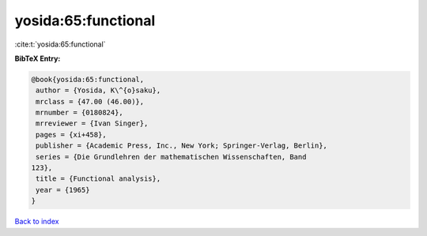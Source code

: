 yosida:65:functional
====================

:cite:t:`yosida:65:functional`

**BibTeX Entry:**

.. code-block:: bibtex

   @book{yosida:65:functional,
    author = {Yosida, K\^{o}saku},
    mrclass = {47.00 (46.00)},
    mrnumber = {0180824},
    mrreviewer = {Ivan Singer},
    pages = {xi+458},
    publisher = {Academic Press, Inc., New York; Springer-Verlag, Berlin},
    series = {Die Grundlehren der mathematischen Wissenschaften, Band
   123},
    title = {Functional analysis},
    year = {1965}
   }

`Back to index <../By-Cite-Keys.html>`_
